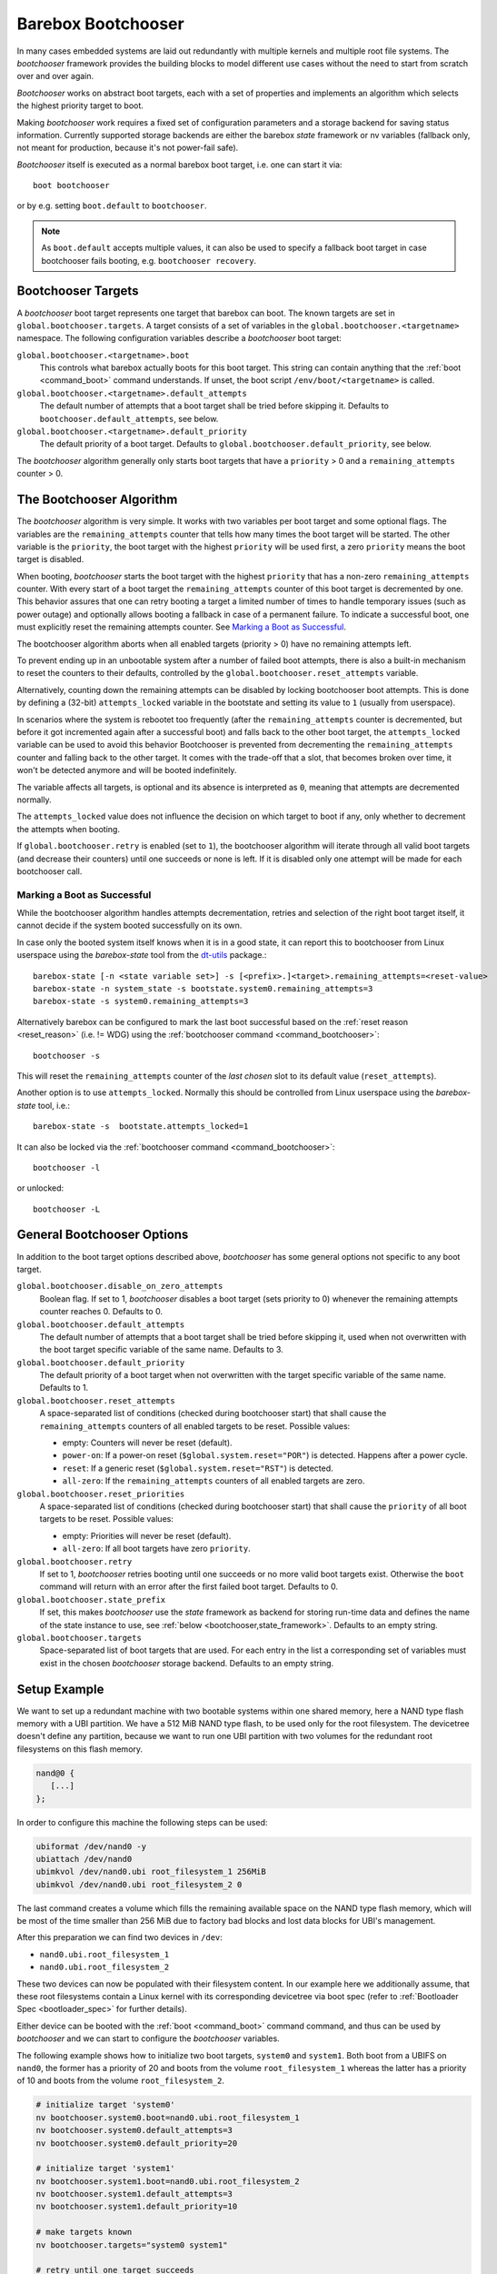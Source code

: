 .. _bootchooser:

Barebox Bootchooser
===================

In many cases embedded systems are laid out redundantly with multiple
kernels and multiple root file systems. The *bootchooser* framework provides
the building blocks to model different use cases without the need to start
from scratch over and over again.

*Bootchooser* works on abstract boot targets, each with a set of properties
and implements an algorithm which selects the highest priority target to boot.

Making *bootchooser* work requires a fixed set of configuration parameters
and a storage backend for saving status information.
Currently supported storage backends are either the barebox *state* framework
or nv variables (fallback only, not meant for production, because it's not
power-fail safe).

*Bootchooser* itself is executed as a normal barebox boot target, i.e. one
can start it via::

  boot bootchooser

or by e.g. setting ``boot.default`` to ``bootchooser``.

.. note:: As ``boot.default`` accepts multiple values, it can also be used to
  specify a fallback boot target in case bootchooser fails booting, e.g.
  ``bootchooser recovery``.

Bootchooser Targets
-------------------

A *bootchooser* boot target represents one target that barebox can boot. The
known targets are set in ``global.bootchooser.targets``. A target consists of a
set of variables in the ``global.bootchooser.<targetname>`` namespace. The
following configuration variables describe a *bootchooser* boot target:

``global.bootchooser.<targetname>.boot``
  This controls what barebox actually boots for this boot target. This string can
  contain anything that the :ref:`boot <command_boot>` command understands. If
  unset, the boot script ``/env/boot/<targetname>`` is called.

``global.bootchooser.<targetname>.default_attempts``
  The default number of attempts that a boot target shall be tried before skipping it.
  Defaults to ``bootchooser.default_attempts``, see below.
``global.bootchooser.<targetname>.default_priority``
  The default priority of a boot target.
  Defaults to ``global.bootchooser.default_priority``, see below.

The *bootchooser* algorithm generally only starts boot targets that have a ``priority``
> 0 and a ``remaining_attempts`` counter > 0.

.. _bootchooser,algorithm:

The Bootchooser Algorithm
-------------------------

The *bootchooser* algorithm is very simple. It works with two variables per boot target
and some optional flags. The variables are the ``remaining_attempts`` counter that
tells how many times the boot target will be started. The other variable is the ``priority``,
the boot target with the highest ``priority`` will be used first, a zero ``priority``
means the boot target is disabled.

When booting, *bootchooser* starts the boot target with the highest ``priority`` that
has a non-zero ``remaining_attempts`` counter. With every start of a boot target the
``remaining_attempts`` counter of this boot target is decremented by one.
This behavior assures that one can retry booting a target a limited number of
times to handle temporary issues (such as power outage) and optionally allows
booting a fallback in case of a permanent failure.
To indicate a successful boot, one must explicitly reset the remaining
attempts counter. See `Marking a Boot as Successful`_.

The bootchooser algorithm aborts when all enabled targets (priority > 0) have
no remaining attempts left.

To prevent ending up in an unbootable system after a number of failed boot
attempts, there is also a built-in mechanism to reset the counters to their defaults,
controlled by the ``global.bootchooser.reset_attempts`` variable.

.. _bootchooser,attempts_lock:

Alternatively, counting down the remaining attempts can be disabled by
locking bootchooser boot attempts.
This is done by defining a (32-bit) ``attempts_locked`` variable in the
bootstate and setting its value to ``1`` (usually from userspace).

In scenarios where the system is rebootet too frequently (after the ``remaining_attempts``
counter is decremented, but before it got incremented again after a successful boot) and falls
back to the other boot target, the ``attempts_locked`` variable can be used to avoid this behavior
Bootchooser is prevented from decrementing the ``remaining_attempts`` counter and falling back
to the other target. It comes with the trade-off that a slot, that becomes broken
over time, it won't be detected anymore and will be booted indefinitely.

The variable affects all targets, is optional and its absence is
interpreted as ``0``, meaning that attempts are decremented normally.

The ``attempts_locked`` value does not influence the decision on which target
to boot if any, only whether to decrement the attempts when booting.

If ``global.bootchooser.retry`` is enabled (set to ``1``), the bootchooser
algorithm will iterate through all valid boot targets (and decrease their
counters) until one succeeds or none is left.
If it is disabled only one attempt will be made for each bootchooser call.

Marking a Boot as Successful
############################

While the bootchooser algorithm handles attempts decrementation, retries and
selection of the right boot target itself, it cannot decide if the system
booted successfully on its own.

In case only the booted system itself knows when it is in a good state,
it can report this to bootchooser from Linux userspace using the
*barebox-state* tool from the dt-utils_ package.::

  barebox-state [-n <state variable set>] -s [<prefix>.]<target>.remaining_attempts=<reset-value>
  barebox-state -n system_state -s bootstate.system0.remaining_attempts=3
  barebox-state -s system0.remaining_attempts=3

Alternatively barebox can be configured to mark the last boot successful based
on the :ref:`reset reason <reset_reason>` (i.e. != WDG) using the
:ref:`bootchooser command <command_bootchooser>`::

  bootchooser -s

This will reset the ``remaining_attempts`` counter of the *last chosen* slot to
its default value (``reset_attempts``).

Another option is to use ``attempts_locked``. Normally this should be controlled from
Linux userspace using the *barebox-state* tool, i.e.::

  barebox-state -s  bootstate.attempts_locked=1

It can also be locked via the :ref:`bootchooser command <command_bootchooser>`::

  bootchooser -l

or unlocked::

  bootchooser -L


.. _dt-utils: https://git.pengutronix.de/cgit/tools/dt-utils

General Bootchooser Options
---------------------------

In addition to the boot target options described above, *bootchooser* has some general
options not specific to any boot target.

``global.bootchooser.disable_on_zero_attempts``
  Boolean flag. If set to 1, *bootchooser* disables a boot target (sets priority
  to 0) whenever the remaining attempts counter reaches 0. Defaults to 0.
``global.bootchooser.default_attempts``
  The default number of attempts that a boot target shall be tried before skipping
  it, used when not overwritten with the boot target specific variable of the same
  name. Defaults to 3.
``global.bootchooser.default_priority``
  The default priority of a boot target when not overwritten with the target
  specific variable of the same name. Defaults to 1.
``global.bootchooser.reset_attempts``
  A space-separated list of conditions (checked during bootchooser start) that
  shall cause the ``remaining_attempts`` counters of all enabled targets to be
  reset. Possible values:

  * empty: Counters will never be reset (default).
  * ``power-on``: If a power-on reset (``$global.system.reset="POR"``) is detected.
    Happens after a power cycle.
  * ``reset``: If a generic reset (``$global.system.reset="RST"``) is detected.
  * ``all-zero``: If the ``remaining_attempts`` counters of all enabled targets
    are zero.
``global.bootchooser.reset_priorities``
  A space-separated list of conditions (checked during bootchooser start) that
  shall cause the ``priority``  of all boot targets to be reset. Possible values:

  * empty: Priorities will never be reset (default).
  * ``all-zero``: If all boot targets have zero ``priority``.
``global.bootchooser.retry``
  If set to 1, *bootchooser* retries booting until one succeeds or no more valid
  boot targets exist.
  Otherwise the ``boot`` command will return with an error after the first failed
  boot target. Defaults to 0.
``global.bootchooser.state_prefix``
  If set, this makes *bootchooser* use the *state* framework as backend for
  storing run-time data and defines the name of the state instance to use, see
  :ref:`below <bootchooser,state_framework>`. Defaults to an empty string.
``global.bootchooser.targets``
  Space-separated list of boot targets that are used. For each entry in the list
  a corresponding set of variables must exist in the chosen *bootchooser* storage
  backend.
  Defaults to an empty string.

.. _bootchooser,setup_example:

Setup Example
-------------

We want to set up a redundant machine with two bootable systems within one shared
memory, here a NAND type flash memory with a UBI partition. We have a 512 MiB NAND
type flash, to be used only for the root filesystem. The devicetree doesn't
define any partition, because we want to run one UBI partition with two volumes
for the redundant root filesystems on this flash memory.

.. code-block:: text

   nand@0 {
      [...]
   };

In order to configure this machine the following steps can be used:

.. code-block:: sh

   ubiformat /dev/nand0 -y
   ubiattach /dev/nand0
   ubimkvol /dev/nand0.ubi root_filesystem_1 256MiB
   ubimkvol /dev/nand0.ubi root_filesystem_2 0

The last command creates a volume which fills the remaining available space
on the NAND type flash memory, which will be most of the time smaller than
256 MiB due to factory bad blocks and lost data blocks for UBI's management.

After this preparation we can find two devices in ``/dev``:

- ``nand0.ubi.root_filesystem_1``
- ``nand0.ubi.root_filesystem_2``

These two devices can now be populated with their filesystem content. In our
example here we additionally assume, that these root filesystems contain a Linux
kernel with its corresponding devicetree via boot spec (refer to
:ref:`Bootloader Spec <bootloader_spec>` for further details).

Either device can be booted with the :ref:`boot <command_boot>` command command,
and thus can be used by *bootchooser* and we can start to configure the
*bootchooser* variables.

The following example shows how to initialize two boot targets, ``system0`` and
``system1``. Both boot from a UBIFS on ``nand0``, the former has a priority of
20 and boots from the volume ``root_filesystem_1`` whereas the latter has a
priority of 10 and boots from the volume ``root_filesystem_2``.

.. code-block:: sh

  # initialize target 'system0'
  nv bootchooser.system0.boot=nand0.ubi.root_filesystem_1
  nv bootchooser.system0.default_attempts=3
  nv bootchooser.system0.default_priority=20

  # initialize target 'system1'
  nv bootchooser.system1.boot=nand0.ubi.root_filesystem_2
  nv bootchooser.system1.default_attempts=3
  nv bootchooser.system1.default_priority=10

  # make targets known
  nv bootchooser.targets="system0 system1"

  # retry until one target succeeds
  nv bootchooser.retry=1

  # First try bootchooser, when no targets remain boot from network
  nv boot.default="bootchooser net"

.. note:: This example is for testing only, normally the NV variables would be
   initialized directly by files in the default environment, not with a script.

The run-time values are stored in environment variables as well. Alternatively,
they can be stored in a *state* variable set instead. Refer to
:ref:`using the state framework <bootchooser,state_framework>` for further
details.

Scenarios
---------

This section describes some scenarios that can be handled by bootchooser. All
scenarios assume multiple boot targets that can be booted, where 'multiple' is
anything higher than one.

Scenario 1
##########

System description:

- System with multiple boot targets
- One recovery system

Requirements:

- System shall always boot without user interaction.
- Staying in the bootloader is not an option.

In this scenario a boot target is started for the configured number of remaining
attempts. If it cannot be started successfully, the next boot target is chosen.
This repeats until no bootchooser boot targets are left to start, then the
recovery system is booted.

If all boot target's remaining attempts or priorities are 0 during bootchooser
start, the procedure repeats.

Settings
^^^^^^^^
- ``global.bootchooser.reset_attempts="all-zero"``
- ``global.bootchooser.reset_priorities="all-zero"``
- ``global.bootchooser.disable_on_zero_attempts=0``
- ``global.bootchooser.retry=1``
- ``global.boot.default="bootchooser recovery"``
- Userspace marks as good.

Deployment
^^^^^^^^^^

#. barebox or flash robot fills all boot targets with valid systems.
#. The all-zero settings will lead to automatically enabling the boot targets,
   no default settings are needed here.

Recovery
^^^^^^^^

Recovery will only be called if none of the boot targets are startable.
As long as one boot target is startable, *bootchooser* will never fall through
to the recovery boot target.

Could be a recovery system or barebox script.

Scenario 2
##########

System description:

- A system with multiple boot targets
- One recovery system

Requirements:

- Boot targets that were booted three times unsuccessfully shall never be booted
  again (except after update or user interaction).

Settings
^^^^^^^^

- ``global.bootchooser.reset_attempts=""``
- ``global.bootchooser.reset_priorities=""``
- ``global.bootchooser.disable_on_zero_attempts=0``
- ``global.bootchooser.retry=1``
- ``global.boot.default="bootchooser recovery"``
- Userspace marks as good.

Deployment
^^^^^^^^^^

#. barebox or flash robot fills all boot targets with valid systems.
#. barebox or flash robot marks boot targets as good or *state* contains non-zero
   defaults for the remaining_attempts/priorities.

Recovery
^^^^^^^^

Recovery system or barebox script to be started after *bootchooser* found no
bootable targets.

Scenario 3
##########

System description:

- A system with multiple boot targets
- One recovery system

Requirements:

- All enabled boot targets shall be tried after a power-on reset.
- Booting a boot target unsuccessfully three times shall disable it.

Settings
^^^^^^^^

- ``global.bootchooser.reset_attempts="power-on"``
- ``global.bootchooser.reset_priorities=""``
- ``global.bootchooser.disable_on_zero_attempts=1``
- ``global.bootchooser.retry=1``
- ``global.boot.default="bootchooser recovery"``
- Userspace marks as good.

Deployment
^^^^^^^^^^

#. barebox or flash robot fills all boot targets with valid systems.
#. barebox or flash robot marks boot targets as good.

Recovery
^^^^^^^^

Recovery system or barebox script to be started after *bootchooser* found no
bootable targets.

.. _bootchooser,state_framework:

Using the *State* Framework as Backend for Run-Time Variable Data
-----------------------------------------------------------------

Usually *bootchooser* modifies its data in global variables which are
connected to :ref:`non volatile variables <config_device>`.

Alternatively the :ref:`state_framework` can be used for this data, which
allows to store this data redundantly in some kind of persistent memory.

In order to let *bootchooser* use the *state* framework for its storage
backend, configure the ``bootchooser.state_prefix`` variable with the *state*
variable set instance name.

Usually a generic *state* variable set in the devicetree is defined like this
(refer to :ref:`barebox,state` for more details):

.. code-block:: text

   some_kind_of_state {
      [...]
   };

At barebox run-time this will result in a *state* variable set instance called
*some_kind_of_state*. You can also store variables unrelated to *bootchooser* (a
serial number, MAC address, …) in it.

Extending this *state* variable set by information required by *bootchooser*
is simply done by adding so called 'boot targets' and optionally one ``last_chosen``
node. It then looks like:

.. code-block:: text

   some_kind_of_state {
     [...]
     boot_target_1 {
         [...]
     };
     boot_target_2 {
         [...]
     };
   };

It could makes sense to store the result of the last *bootchooser* operation
in the *state* variable set as well. In order to do so, add a node with the name
``last_chosen`` to the *state* variable set. *bootchooser* will use it if present.
The *state* variable set definition then looks like:

.. code-block:: text

   some_kind_of_state {
     [...]
     boot_target_1 {
         [...]
     };
     boot_target_2 {
         [...]
     };
     last_chosen {
         reg = <offset 0x4>;
         type = "uint32";
     };
   };

The ``boot_target_*`` names shown above aren't variables themselves (like the other
variables in the *state* variable set), they are named containers instead, which
are used to group variables specific to *bootchooser*.

A 'boot target' container has the following fixed content:

.. code-block:: text

   some_boot_target {
          #address-cells = <1>;
          #size-cells = <1>;

          remaining_attempts {
              [...]
              default = <some value>; /* -> read note below */
          };

          priority {
              [...]
              default = <some value>; /* -> read note below */
          };
   };

.. important:: Since each variable in a *state* variable set requires a ``reg``
   property, the value of its ``reg`` property must be unique, e.g. the offsets
   must be consecutive from a global point of view, as they describe the
   storage layout in the backend memory.

So, ``remaining_attempts`` and ``priority`` are required variable nodes and are
used to setup the corresponding run-time environment variables in the
``global.bootchooser.<targetname>`` namespace.

.. important:: It is important to provide a ``default`` value for each variable
   for the case when the *state* variable set backend memory is uninitialized.
   This is also true if default values through *bootchooser's* environment
   variables are defined (e.g. ``bootchooser.default_attempts``,
   ``bootchooser.default_priority`` and their corresponding boot target specific
   variables). The former ones are forwarded to *bootchooser* to make a
   decision, the latter ones are used by *bootchooser* to make a decision
   the next time.

Example
#######

For this example we use the same system and its setup described in
:ref:`setup example <bootchooser,setup_example>`. The resulting devicetree
content for the *state* variable set looks like:

.. code-block:: text

   system_state {
        [...]
        system0 {
             #address-cells = <1>;
             #size-cells = <1>;
             remaining_attempts@0 {
                 reg = <0x0 0x4>;
                 type = "uint32";
                 default = <3>;
             };
             priority@4 {
                 reg = <0x4 0x4>;
                 type = "uint32";
                 default = <20>;
             };
        };

        system1 {
             #address-cells = <1>;
             #size-cells = <1>;
             remaining_attempts@8 {
                 reg = <0x8 0x4>;
                 type = "uint32";
                 default = <3>;
             };
             priority@c {
                 reg = <0xc 0x4>;
                 type = "uint32";
                 default = <10>;
             };
        };

        last_chosen@10 {
             reg = <0x10 0x4>;
             type = "uint32";
        };
   };

.. important:: While the ``system0/1`` nodes suggest a different namespace inside the
   *state* variable set, the actual variable's ``reg``-properties and their offset
   part are always relative to the whole *state* variable set and thus must be
   consecutive globally.

To make *bootchooser* use the so called ``system_state`` *state* variable set
instead of the NV run-time environment variables, we just set:

.. code-block:: text

   global.bootchooser.state_prefix=system_state

.. note:: Its a good idea to keep the ``bootchooser.<targetname>.default_priority``
   and ``bootchooser.<targetname>.default_attempts`` values in sync with the
   corresponding default values in the devicetree.

Using NV Run-Time Variable Data
-------------------------------

.. note:: Using NV variables as bootchooser's storage is only meant for
   evluation purposes, not for production. It is not power-fail safe.

The following run-time variables are needed. Unlike the configuration
variables their values are automatically updated by the *bootchooser* algorithm:

``nv.bootchooser.<targetname>.priority``
  The current ``priority`` of the boot target. Higher numbers have higher priorities.
  A ``priority`` of 0 means the boot target is disabled and won't be started.
``nv.bootchooser.<targetname>.remaining_attempts``
  The ``remaining_attempts`` counter. Only boot targets with a ``remaining_attempts``
  counter > 0 are started.
``nv.bootchooser.last_chosen``
  *bootchooser* sets this to the boot target that was chosen on last boot (index).

Updating systems
----------------

Updating a boot target is the same among the different scenarios. It is assumed
that the update is done under a running Linux system which can be one of the
regular *bootchooser* boot targets or a dedicated recovery system. For the
regular *bootchooser* boot targets updating is done like:

- Disable the inactive (e.g. not used right now) boot target by setting its
  ``priority`` to 0.
- Update the inactive boot target.
- Set ``remaining_attempts`` of the inactive boot target to nonzero.
- Enable the inactive boot target by setting its ``priority`` to a higher value
  than any other boot target (including the used one right now).
- Reboot.
- If necessary update the now inactive, not yet updated boot target the same way.

One way of updating systems is using RAUC_ which integrates well with *bootchooser*
in barebox.

.. _RAUC: https://rauc.readthedocs.io/en/latest/
